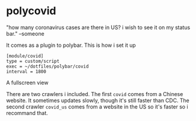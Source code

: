 * polycovid
"how many coronavirus cases are there in US? i wish to see it on my status bar." --someone

[[https://raw.githubusercontent.com/guanyilun/polycovid/master/assets/screenshot_1.png]]

It comes as a plugin to polybar. This is how i set it up

#+BEGIN_SRC
[module/covid]
type = custom/script
exec = ~/dotfiles/polybar/covid
interval = 1800
#+END_SRC

A fullscreen view

[[https://raw.githubusercontent.com/guanyilun/polycovid/master/assets/screenshot_2.png]]

There are two crawlers i included. The first =covid= comes from a Chinese website. It sometimes updates slowly, though it's still faster than CDC. The second crawler =covid_us= comes from a website in the US so it's faster so i recommand that.
